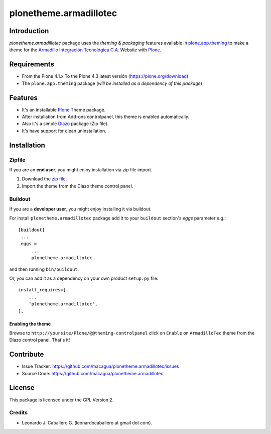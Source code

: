 =======================
plonetheme.armadillotec
=======================


Introduction
============

*plonetheme.armadillotec* package uses the *theming & packaging* features
available in `plone.app.theming`_ to make a theme for the 
`Armadillo Integración Tecnológica C.A.`_ Website with Plone_.

.. image:: https://raw.github.com/macagua/plonetheme.armadillotec/master/plonetheme/armadillotec/static/preview.png


Requirements
============

- From the Plone 4.1.x To the Plone 4.3 latest versión (https://plone.org/download)
- The ``plone.app.theming`` package (*will be installed as a dependency of this package*)


Features
========

- It's an installable Plone_ Theme package.
- After installation from Add-ons controlpanel, this theme is enabled automatically.
- Also it's a simple Diazo_ package (Zip file).
- It's have support for clean uninstallation.


Installation
============


Zipfile
-------

If you are an **end user**, you might enjoy installation via zip file import.

1. Download the `zip file <https://github.com/macagua/plonetheme.armadillotec/raw/master/armadillotec.zip>`_.
2. Import the theme from the Diazo theme control panel.


Buildout
--------

If you are a **developer user**, you might enjoy installing it via buildout.

For install ``plonetheme.armadillotec`` package add it to your ``buildout`` section's 
*eggs* parameter e.g.: ::

   [buildout]
    ...
    eggs =
        ...
        plonetheme.armadillotec


and then running ``bin/buildout``.

Or, you can add it as a dependency on your own product ``setup.py`` file: ::

    install_requires=[
        ...
        'plonetheme.armadillotec',
    ],


Enabling the theme
^^^^^^^^^^^^^^^^^^

Browse to ``http://yoursite/Plone/@@theming-controlpanel`` click on ``Enable`` on 
``ArmadilloTec`` theme from the Diazo control panel. That's it!


Contribute
==========

- Issue Tracker: https://github.com/macagua/plonetheme.armadillotec/issues
- Source Code: https://github.com/macagua/plonetheme.armadillotec


License
=======

This package is licensed under the GPL Version 2.


Credits
-------

- Leonardo J. Caballero G. (leonardocaballero at gmail dot com).


.. _`Plone`: http://plone.org
.. _`plone.app.theming`: https://pypi.org/project/plone.app.theming/
.. _`Diazo`: http://diazo.org
.. _`Armadillo Integración Tecnológica C.A.`: http://armadillotec.com/

